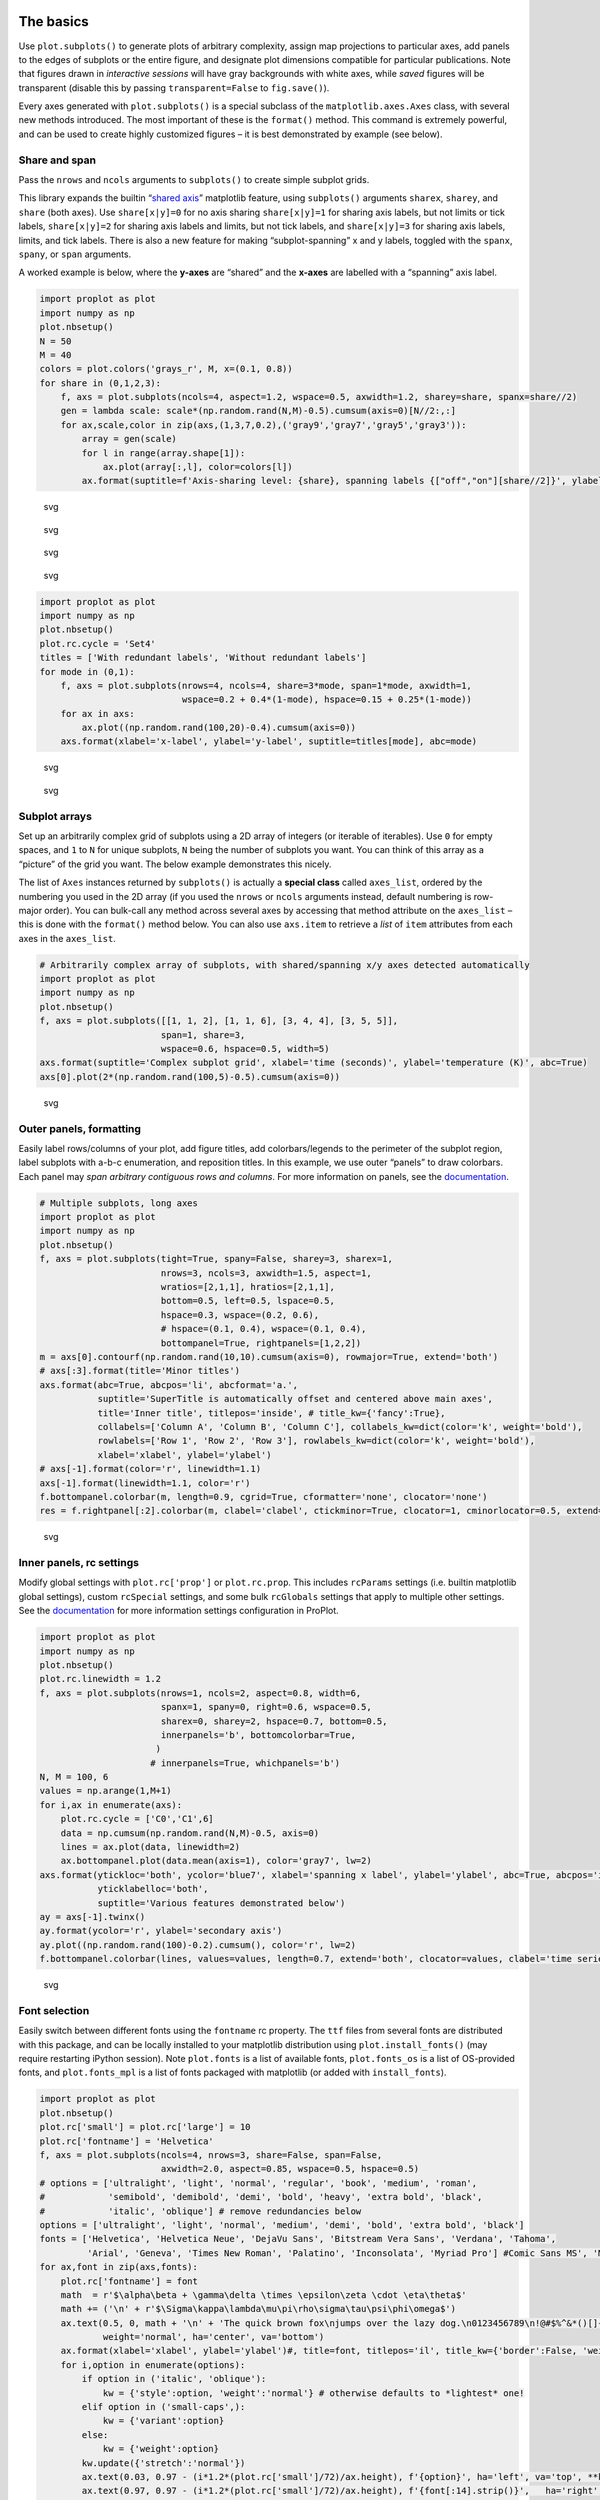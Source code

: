 .. raw:: html

   <!-- See: https://predictablynoisy.com/jekyll-markdown-nbconvert -->

.. raw:: html

   <!-- This is a simple template for trimming everything except cells -->

.. raw:: html

   <!-- and the figures they spit out. All remaining output is stripped. -->

.. raw:: html

   <!-- 
   This is provided as a *reference*, to see what the 'nbtemplate' template
   points to, and see the available block names that can be modified. Apparently
   the super() block says to use the parent 'extends' template method.
   -->

The basics
==========

Use ``plot.subplots()`` to generate plots of arbitrary complexity,
assign map projections to particular axes, add panels to the edges of
subplots or the entire figure, and designate plot dimensions compatible
for particular publications. Note that figures drawn in *interactive
sessions* will have gray backgrounds with white axes, while *saved*
figures will be transparent (disable this by passing
``transparent=False`` to ``fig.save()``).

Every axes generated with ``plot.subplots()`` is a special subclass of
the ``matplotlib.axes.Axes`` class, with several new methods introduced.
The most important of these is the ``format()`` method. This command is
extremely powerful, and can be used to create highly customized figures
– it is best demonstrated by example (see below).

Share and span
--------------

Pass the ``nrows`` and ``ncols`` arguments to ``subplots()`` to create
simple subplot grids.

This library expands the builtin “`shared
axis <https://matplotlib.org/examples/pylab_examples/shared_axis_demo.html>`__”
matplotlib feature, using ``subplots()`` arguments ``sharex``,
``sharey``, and ``share`` (both axes). Use ``share[x|y]=0`` for no axis
sharing ``share[x|y]=1`` for sharing axis labels, but not limits or tick
labels, ``share[x|y]=2`` for sharing axis labels and limits, but not
tick labels, and ``share[x|y]=3`` for sharing axis labels, limits, and
tick labels. There is also a new feature for making “subplot-spanning” x
and y labels, toggled with the ``spanx``, ``spany``, or ``span``
arguments.

A worked example is below, where the **y-axes** are “shared” and the
**x-axes** are labelled with a “spanning” axis label.

.. code:: python

   import proplot as plot
   import numpy as np
   plot.nbsetup()
   N = 50
   M = 40
   colors = plot.colors('grays_r', M, x=(0.1, 0.8))
   for share in (0,1,2,3):
       f, axs = plot.subplots(ncols=4, aspect=1.2, wspace=0.5, axwidth=1.2, sharey=share, spanx=share//2)
       gen = lambda scale: scale*(np.random.rand(N,M)-0.5).cumsum(axis=0)[N//2:,:]
       for ax,scale,color in zip(axs,(1,3,7,0.2),('gray9','gray7','gray5','gray3')):
           array = gen(scale)
           for l in range(array.shape[1]):
               ax.plot(array[:,l], color=colors[l])
           ax.format(suptitle=f'Axis-sharing level: {share}, spanning labels {["off","on"][share//2]}', ylabel='y-label', xlabel='x-axis label')

.. raw:: html

   <!--
   Configured ipython notebook.
   Adjusting gridspec.
   Adjusting gridspec.
   Adjusting gridspec.
   Adjusting gridspec.

   ```
   {:.output_stream}
   ```
   -->

.. figure:: /tools/files/proplot_showcase_files/proplot_showcase_2_1.svg
   :alt: svg

   svg

.. figure:: /tools/files/proplot_showcase_files/proplot_showcase_2_2.svg
   :alt: svg

   svg

.. figure:: /tools/files/proplot_showcase_files/proplot_showcase_2_3.svg
   :alt: svg

   svg

.. figure:: /tools/files/proplot_showcase_files/proplot_showcase_2_4.svg
   :alt: svg

   svg

.. code:: python

   import proplot as plot
   import numpy as np
   plot.nbsetup()
   plot.rc.cycle = 'Set4'
   titles = ['With redundant labels', 'Without redundant labels']
   for mode in (0,1):
       f, axs = plot.subplots(nrows=4, ncols=4, share=3*mode, span=1*mode, axwidth=1,
                              wspace=0.2 + 0.4*(1-mode), hspace=0.15 + 0.25*(1-mode))
       for ax in axs:
           ax.plot((np.random.rand(100,20)-0.4).cumsum(axis=0))
       axs.format(xlabel='x-label', ylabel='y-label', suptitle=titles[mode], abc=mode)

.. raw:: html

   <!--
   Configured ipython notebook.
   Adjusting gridspec.
   Resetting rcparams.
   Adjusting gridspec.

   ```
   {:.output_stream}
   ```
   -->

.. figure:: /tools/files/proplot_showcase_files/proplot_showcase_3_1.svg
   :alt: svg

   svg

.. figure:: /tools/files/proplot_showcase_files/proplot_showcase_3_2.svg
   :alt: svg

   svg

Subplot arrays
--------------

Set up an arbitrarily complex grid of subplots using a 2D array of
integers (or iterable of iterables). Use ``0`` for empty spaces, and
``1`` to ``N`` for unique subplots, ``N`` being the number of subplots
you want. You can think of this array as a “picture” of the grid you
want. The below example demonstrates this nicely.

The list of ``Axes`` instances returned by ``subplots()`` is actually a
**special class** called ``axes_list``, ordered by the numbering you
used in the 2D array (if you used the ``nrows`` or ``ncols`` arguments
instead, default numbering is row- major order). You can bulk-call any
method across several axes by accessing that method attribute on the
``axes_list`` – this is done with the ``format()`` method below. You can
also use ``axs.item`` to retrieve a *list* of ``item`` attributes from
each axes in the ``axes_list``.

.. code:: python

   # Arbitrarily complex array of subplots, with shared/spanning x/y axes detected automatically
   import proplot as plot
   import numpy as np
   plot.nbsetup()
   f, axs = plot.subplots([[1, 1, 2], [1, 1, 6], [3, 4, 4], [3, 5, 5]],
                          span=1, share=3,
                          wspace=0.6, hspace=0.5, width=5)
   axs.format(suptitle='Complex subplot grid', xlabel='time (seconds)', ylabel='temperature (K)', abc=True)
   axs[0].plot(2*(np.random.rand(100,5)-0.5).cumsum(axis=0))

.. raw:: html

   <!--
   Configured ipython notebook.

   ```
   {:.output_stream}
   ```
   -->

.. raw:: html

   <!--
   {:.output_data_text}
   ```
   [<matplotlib.lines.Line2D at 0xb1a5ccc88>,
    <matplotlib.lines.Line2D at 0xb19d38198>,
    <matplotlib.lines.Line2D at 0xb19d38240>,
    <matplotlib.lines.Line2D at 0xb19d386d8>,
    <matplotlib.lines.Line2D at 0xb19d38668>]
   ```
   -->

.. raw:: html

   <!--
   Adjusting gridspec.

   ```
   {:.output_stream}
   ```
   -->

.. figure:: /tools/files/proplot_showcase_files/proplot_showcase_5_3.svg
   :alt: svg

   svg

Outer panels, formatting
------------------------

Easily label rows/columns of your plot, add figure titles, add
colorbars/legends to the perimeter of the subplot region, label subplots
with a-b-c enumeration, and reposition titles. In this example, we use
outer “panels” to draw colorbars. Each panel may *span arbitrary
contiguous rows and columns*. For more information on panels, see the
`documentation <https://lukelbd.github.io/tools/proplot/doc>`__.

.. code:: python

   # Multiple subplots, long axes
   import proplot as plot
   import numpy as np
   plot.nbsetup()
   f, axs = plot.subplots(tight=True, spany=False, sharey=3, sharex=1,
                          nrows=3, ncols=3, axwidth=1.5, aspect=1,
                          wratios=[2,1,1], hratios=[2,1,1],
                          bottom=0.5, left=0.5, lspace=0.5,
                          hspace=0.3, wspace=(0.2, 0.6),
                          # hspace=(0.1, 0.4), wspace=(0.1, 0.4),
                          bottompanel=True, rightpanels=[1,2,2])
   m = axs[0].contourf(np.random.rand(10,10).cumsum(axis=0), rowmajor=True, extend='both')
   # axs[:3].format(title='Minor titles')
   axs.format(abc=True, abcpos='li', abcformat='a.',
              suptitle='SuperTitle is automatically offset and centered above main axes',
              title='Inner title', titlepos='inside', # title_kw={'fancy':True},
              collabels=['Column A', 'Column B', 'Column C'], collabels_kw=dict(color='k', weight='bold'),
              rowlabels=['Row 1', 'Row 2', 'Row 3'], rowlabels_kw=dict(color='k', weight='bold'),
              xlabel='xlabel', ylabel='ylabel')
   # axs[-1].format(color='r', linewidth=1.1)
   axs[-1].format(linewidth=1.1, color='r')
   f.bottompanel.colorbar(m, length=0.9, cgrid=True, cformatter='none', clocator='none')
   res = f.rightpanel[:2].colorbar(m, clabel='clabel', ctickminor=True, clocator=1, cminorlocator=0.5, extend='neither') # draws two colorbars simultaneously

.. raw:: html

   <!--
   Configured ipython notebook.
   Adjusting gridspec.
   Resetting rcparams.

   ```
   {:.output_stream}
   ```
   -->

.. figure:: /tools/files/proplot_showcase_files/proplot_showcase_7_1.svg
   :alt: svg

   svg

Inner panels, rc settings
-------------------------

Modify global settings with ``plot.rc['prop']`` or ``plot.rc.prop``.
This includes ``rcParams`` settings (i.e. builtin matplotlib global
settings), custom ``rcSpecial`` settings, and some bulk ``rcGlobals``
settings that apply to multiple other settings. See the
`documentation <https://lukelbd.github.io/tools/proplot/doc>`__ for more
information settings configuration in ProPlot.

.. code:: python

   import proplot as plot
   import numpy as np
   plot.nbsetup()
   plot.rc.linewidth = 1.2
   f, axs = plot.subplots(nrows=1, ncols=2, aspect=0.8, width=6,
                          spanx=1, spany=0, right=0.6, wspace=0.5,
                          sharex=0, sharey=2, hspace=0.7, bottom=0.5,
                          innerpanels='b', bottomcolorbar=True,
                         )
                        # innerpanels=True, whichpanels='b')
   N, M = 100, 6
   values = np.arange(1,M+1)
   for i,ax in enumerate(axs):
       plot.rc.cycle = ['C0','C1',6]
       data = np.cumsum(np.random.rand(N,M)-0.5, axis=0)
       lines = ax.plot(data, linewidth=2)
       ax.bottompanel.plot(data.mean(axis=1), color='gray7', lw=2)
   axs.format(ytickloc='both', ycolor='blue7', xlabel='spanning x label', ylabel='ylabel', abc=True, abcpos='il',
              yticklabelloc='both',
              suptitle='Various features demonstrated below')
   ay = axs[-1].twinx()
   ay.format(ycolor='r', ylabel='secondary axis')
   ay.plot((np.random.rand(100)-0.2).cumsum(), color='r', lw=2)
   f.bottompanel.colorbar(lines, values=values, length=0.7, extend='both', clocator=values, clabel='time series no.')

.. raw:: html

   <!--
   Configured ipython notebook.

   ```
   {:.output_stream}
   ```
   -->

.. raw:: html

   <!--
   {:.output_data_text}
   ```
   (<matplotlib.axes._subplots.AxesSubplot at 0xb1d620518>,
    <matplotlib.colorbar.Colorbar at 0xb1d6175f8>)
   ```
   -->

.. raw:: html

   <!--
   Adjusting gridspec.
   Resetting rcparams.

   ```
   {:.output_stream}
   ```
   -->

.. figure:: /tools/files/proplot_showcase_files/proplot_showcase_9_3.svg
   :alt: svg

   svg

Font selection
--------------

Easily switch between different fonts using the ``fontname`` rc
property. The ``ttf`` files from several fonts are distributed with this
package, and can be locally installed to your matplotlib distribution
using ``plot.install_fonts()`` (may require restarting iPython session).
Note ``plot.fonts`` is a list of available fonts, ``plot.fonts_os`` is a
list of OS-provided fonts, and ``plot.fonts_mpl`` is a list of fonts
packaged with matplotlib (or added with ``install_fonts``).

.. code:: python

   import proplot as plot
   plot.nbsetup()
   plot.rc['small'] = plot.rc['large'] = 10
   plot.rc['fontname'] = 'Helvetica'
   f, axs = plot.subplots(ncols=4, nrows=3, share=False, span=False,
                          axwidth=2.0, aspect=0.85, wspace=0.5, hspace=0.5)
   # options = ['ultralight', 'light', 'normal', 'regular', 'book', 'medium', 'roman',
   #            'semibold', 'demibold', 'demi', 'bold', 'heavy', 'extra bold', 'black',
   #            'italic', 'oblique'] # remove redundancies below
   options = ['ultralight', 'light', 'normal', 'medium', 'demi', 'bold', 'extra bold', 'black']
   fonts = ['Helvetica', 'Helvetica Neue', 'DejaVu Sans', 'Bitstream Vera Sans', 'Verdana', 'Tahoma',
            'Arial', 'Geneva', 'Times New Roman', 'Palatino', 'Inconsolata', 'Myriad Pro'] #Comic Sans MS', 'Myriad Pro']
   for ax,font in zip(axs,fonts):
       plot.rc['fontname'] = font
       math  = r'$\alpha\beta + \gamma\delta \times \epsilon\zeta \cdot \eta\theta$'
       math += ('\n' + r'$\Sigma\kappa\lambda\mu\pi\rho\sigma\tau\psi\phi\omega$')
       ax.text(0.5, 0, math + '\n' + 'The quick brown fox\njumps over the lazy dog.\n0123456789\n!@#$%^&*()[]{};:,./?',
               weight='normal', ha='center', va='bottom')
       ax.format(xlabel='xlabel', ylabel='ylabel')#, title=font, titlepos='il', title_kw={'border':False, 'weight':'bold'}) #, rc_kw={'fontname':font})
       for i,option in enumerate(options):
           if option in ('italic', 'oblique'):
               kw = {'style':option, 'weight':'normal'} # otherwise defaults to *lightest* one!
           elif option in ('small-caps',):
               kw = {'variant':option}
           else:
               kw = {'weight':option}
           kw.update({'stretch':'normal'})
           ax.text(0.03, 0.97 - (i*1.2*(plot.rc['small']/72)/ax.height), f'{option}', ha='left', va='top', **kw)
           ax.text(0.97, 0.97 - (i*1.2*(plot.rc['small']/72)/ax.height), f'{font[:14].strip()}',   ha='right', va='top', **kw)

.. raw:: html

   <!--
   Configured ipython notebook.
   Adjusting gridspec.
   Resetting rcparams.

   ```
   {:.output_stream}
   ```
   -->

.. figure:: /tools/files/proplot_showcase_files/proplot_showcase_11_1.svg
   :alt: svg

   svg

Cartopy vs. Basemap
-------------------

Here we can see how Cartopy’s low-level integration with the matplotlib
API shines. With basemap, your data must simply be transformed to
map-projection coordinates. With cartopy, the underlying plotting tools
operate in map- projection coordinates.

.. code:: python

   import proplot as plot
   import numpy as np
   plot.nbsetup()
   # First make figure
   f, axs = plot.subplots(ncols=2, nrows=2, width=7, hspace=0.2, wspace=0.3, top=0.5,
                          bottomcolorbars=True, bwidth=0.2, bottom=0.2,
                          proj='hammer', proj_kw={'lon_0':0},
                          # basemap=False,
                          basemap={(1,3):False, (2,4):True},
                          )
   offset = 20
   x = plot.arange(-180+offset,180+offset-1,60)
   y = plot.arange(-60,60+1,30)
   data = np.random.rand(len(x), len(y))
   for ax,p,pcolor,basemap in zip(axs,range(4),[1,1,0,0],[0,1,0,1]):
       # adfdas
       m = None
       cmap = ['sunset', 'sunrise'][basemap]
       levels = [0, .3, .5, .7, .9, 1]
       levels = np.linspace(0,1,11)
       if pcolor:
           m = ax.pcolorpoly(x, y, data, levels=levels, cmap=cmap, extend='both', extremes=True)
           ax.scatter(np.random.rand(5,5)*180, 180*np.random.rand(5,5))
       if not pcolor:
           m = ax.contourf(x, y, data, levels=levels, cmap=cmap, extend='both', extremes=False)
           ax.scatter(np.random.rand(5,5)*180, 180*np.random.rand(5,5))
       ax.format(facecolor='gray2', suptitle='Hammer projection in different mapping frameworks', collabels=['Cartopy', 'Basemap'])
       if p<2:
           ax, c = f.bottompanel[p].colorbar(m, clabel='values', ctickminor=False)
       # print(p, ax._sharex, ax._sharey, list(ax._shared_x_axes))
       # if p==2:
           # raise Exception

.. raw:: html

   <!--
   Configured ipython notebook.
   Warning: Cannot label meridians on Hammer basemapWarning: Cannot label meridians on Hammer basemapResetting rcparams.

   ```
   {:.output_stream}
   ```
   -->

.. figure:: /tools/files/proplot_showcase_files/proplot_showcase_13_1.svg
   :alt: svg

   svg

Meridian and parallel labelling only work for stereographic and Mercator
projections in cartopy. However, the cartopy API is much more flexible
and much more powerful. Even complex plotting algorithms like
``tricontour`` work with cartopy. Another custom colormap is used below.

.. code:: python

   import proplot as plot
   plot.nbsetup()
   import numpy as np
   f, axs = plot.subplots(ncols=2, width=7, proj={1:'merc', 2:'nplaea'},
                          wspace=0.5, basemap={1:False, 2:True},
                          proj_kw={1:{'lon_0':0}, 2:{'lon_0':0, 'boundinglat':5}}, left=0.4, right=0.4, bottom=0.2)
   # First the tricolor cartopy plot
   axs.set_adjustable('box')
   ax = axs[0]
   np.random.seed(3498)
   x, y = np.random.uniform(size=(100, 2)).T
   z = np.exp(-x**2 - y**2)
   x = (x-0.5)*360
   y = (y-0.5)*180
   levels = np.linspace(0, 1, 100)
   cnt = ax.tripcolor(x, y, z, levels=levels, cmap='Sea')
   ax.format(title='Tricontour plot', xlabels='b', xlocator=60, ylocator=20)
   # Next the basemap one
   ax = axs[1]
   N = 20
   x = np.linspace(-180, 180, N)
   x = x[:-1] # smooth transition across cutoff
   y = np.linspace(-70, 70, N)
   levels = np.linspace(0, 1, 100)
   ax.format(title='Basemap plot', xlocator=plot.arange(-180,180,60), ylocator=plot.arange(-80,80,20),
             lonlabels='lrb', latlabels='')
   cnt = ax.contourf(x, y, np.random.rand(len(x), len(y)).cumsum(axis=0), cmap='Sea', levels=20)

.. raw:: html

   <!--
   Configured ipython notebook.

   ```
   {:.output_stream}
   ```
   -->

.. figure:: /tools/files/proplot_showcase_files/proplot_showcase_15_1.svg
   :alt: svg

   svg

New axis scales
===============

This package also provides some special axis “scales”, along with a tool
for creating arbitrary scales with “jumps” and “zooms”.

Latitude scales
---------------

The ``sine`` scale creates a geographically “area-weighted” latitude
axis. The ``mercator`` scale creates an axis in Mercator latitude
coordinates, which is occasionally useful `scientific
contexts <https://journals.ametsoc.org/doi/full/10.1175/JAS-D-11-039.1>`__.

.. code:: python

   import proplot as plot
   import numpy as np
   plot.nbsetup()
   plot.rc.update(color='gray7', facehatch='xxxx')
   f, axs = plot.subplots(ncols=2, width=7, share=0, span=0, wspace=0.7, left=0.6)
   n = 30
   x = np.linspace(-180,180,n)
   y = np.linspace(-85,85,n) # note sine just truncated values not in [-90,90], but Mercator transformation can reflect them
   y2 = np.linspace(-85,85,n) # for pcolor
   for i,(ax,scale,color) in enumerate(zip(axs,['mercator','sine'],['sky blue','coral'])):
       ax = axs[i-1]
       ax.plot(x, y, '-', color=color, lw=4)
       data = np.random.rand(len(x), len(y2))
       ax.pcolormesh(x, y2, data, cmap='grays', cmap_kw={'right': 0.8}) # use 'right' to trim the colormap from 0-1 color range to 0-0.8 color range
       ax.format(xlabel='longitude', ylabel='latitude', title=scale.title() + '-latitude y-axis', yscale=scale,
                 ytickloc='left', suptitle='Projection coordinate y-axes',
                 xformatter='deglon', yformatter='deglat', grid=False,
                 xscale='linear', xlim=None, ylim=(-85,85))

.. raw:: html

   <!--
   Configured ipython notebook.
   Adjusting gridspec.
   Resetting rcparams.

   ```
   {:.output_stream}
   ```
   -->

.. figure:: /tools/files/proplot_showcase_files/proplot_showcase_18_1.svg
   :alt: svg

   svg

Inverse scale
-------------

A scale useful primarily where you’d like to show the wavenumber and
wavelength on the same axis.

.. code:: python

   # Plot the response function for an imaginary 5-day lowpass filter
   import proplot as plot
   import numpy as np
   plot.nbsetup()
   plot.rc['axes.ymargin'] = 0
   cutoff = 0.3
   x = np.linspace(0.01,0.5,1000) # in wavenumber days
   response = (np.tanh(-((x - cutoff)/0.03)) + 1)/2 # imgarinary response function
   f, ax = plot.subplots(aspect=(3,1), width=6)#, tight=False, top=2)
   ax.fill_between(x, 0, response, hatch='xxx', facecolor='none', edgecolor='gray8', lw=1, clip_on=True)
   ax.axvline(cutoff, lw=2, dashes=(0.2,2), color='red')
   ax.format(xlabel='wavenumber (days$^{-1}$)', ylabel='response', grid=False)
   axy = ax.twiny()
   axy.format(xlim=(1/max(x), 1/min(x)), xlocator=np.array([20, 10, 5, 2, 1, 0.5, 0.2, 0.1, 0.05]),
             xscale='inverse', xlabel='period (days)',
             title='Title automatically offset above axis labels', titlepos='oc',
             suptitle='SuperTitle above everything', 
             )

.. raw:: html

   <!--
   Configured ipython notebook.
   Adjusting gridspec.
   Resetting rcparams.

   ```
   {:.output_stream}
   ```
   -->

.. figure:: /tools/files/proplot_showcase_files/proplot_showcase_20_1.svg
   :alt: svg

   svg

Pressure and height scales
--------------------------

Scale a height coordinate to correspond linearly with pressure using
``[x|y]scale='height'``. Scale a pressure coordinate to correspond
linearly with height using ``[x|y]scale='pressure'``. Note the scale
height assumed for these conversions is 7km – change this by using
``[x|y]scale=('height', scale_height)`` or
``[x|y]scale=('pressure', scale_height)``.

.. code:: python

   import proplot as plot
   import numpy as np
   plot.nbsetup()
   cutoff = 0.1
   f, axs = plot.subplots(aspect=(1,2.5), ncols=2,
                          bottom=0.4,
                          span=False, share=False, wspace=1, width=5, bottomlegend=True)
   N = 500
   H = 7.0
   p0 = 1000.0
   ylim = np.array([0, 25])
   ylims = [ylim, p0*np.exp(-ylim/H)]
   ylabs = ['height (km)', 'pressure (mb)']
   yscales = ['height', 'pressure']
   ylocators = [5, None]
   x = np.linspace(*ylim, N)
   xs = [x, 1000.0*np.exp(-x/H)]
   y = np.cumsum((np.random.rand(len(x))-0.5), axis=0)
   y = y - min(y)
   colors = ['gray5', 'gray7']
   ls = ['-', '--']
   label = 'z = scale height = 7km, p = p$_{0}$/e = 368mb'
   kw = dict(y=7, color='red', label=label, lw=2)
   for i,ax in enumerate(axs):
       i = 1-i
       ax.plot(y, xs[i], color=colors[i], lw=2, ls=ls[i])
       ax.format(ylim=ylims[i], xlabel='quantity (units)', ylabel=ylabs[i],
                 ylocator=ylocators[i], gridminor=True,
                 suptitle='Profiles with pressure and height as the linear scale', abc=True)
       if i==0:
           h = ax.axhline(**kw)
       ax = ax.twinx()
       i = 1-i
       ax.format(ylim=ylims[i], ylabel=ylabs[i], yscale=yscales[i], ylocator=ylocators[i])
       if i==0:
           h = ax.axhline(**kw)
   f.bottompanel.legend([h])

.. raw:: html

   <!--
   Configured ipython notebook.

   ```
   {:.output_stream}
   ```
   -->

.. raw:: html

   <!--
   {:.output_data_text}
   ```
   (<matplotlib.axes._subplots.PanelAxesSubplot at 0x118e79748>,
    [<matplotlib.legend.Legend at 0x118fb98d0>])
   ```
   -->

.. raw:: html

   <!--
   Adjusting gridspec.

   ```
   {:.output_stream}
   ```
   -->

.. figure:: /tools/files/proplot_showcase_files/proplot_showcase_22_3.svg
   :alt: svg

   svg

Cutoff scales
-------------

Use so-called “cutoff scales” to create x/y axes with discrete cutoffs,
or to have x/y axes span different magnitudes across different parts of
the axis. Useful when you have data with large outliers.

.. code:: python

   import proplot as plot
   import numpy as np
   plot.nbsetup()
   # plot.rc.fontname = 'Verdana'
   f, axs = plot.figure(width=6, nrows=4, aspect=(5,1),
                        hspace=0.5,
                        sharey=False, sharex=False)
   # Compression
   ax = axs[0]
   x = np.linspace(0,4*np.pi,1000)
   xticks = plot.arange(0,12,1.0)
   y = np.sin(x)
   y2 = np.cos(x)
   scales = [(3, np.pi), (0.3, 3*np.pi), (np.inf, np.pi, 2*np.pi), (5, np.pi, 2*np.pi)]
   titles = ('Zoom out of left', 'Zoom into left', 'Discrete cutoff', 'Fast jump')
   locators = [np.pi/3, np.pi/3, *([x*np.pi for x in plot.arange(0, 4, 0.25) if not (1 < x <= 2)] for i in range(2))]
   for ax,scale,title,locator in zip(axs,scales,titles,locators):
       ax.plot(x, y, lw=3, color='blue7')
       ax.plot(x, y2, lw=3, color='red7')
       ax.format(xscale=('cutoff', *scale), title=title,
                 xlim=(0,4*np.pi), ylabel='Wave amplitude', # note since 'spanning labels' turned on by default, only one label is drawn
                 xformatter='pi', xlocator=locator,
                 xtickminor=False, xgrid=True, ygrid=False)

.. raw:: html

   <!--
   Configured ipython notebook.
   Adjusting gridspec.

   ```
   {:.output_stream}
   ```
   -->

.. figure:: /tools/files/proplot_showcase_files/proplot_showcase_24_1.svg
   :alt: svg

   svg

Better colors
=============

ProPlot provides several tools for creating plots with beautiful color
palettes.

New color names
---------------

This first plot shows newly registered colors from the `Open
Color <https://github.com/yeun/open-color>`__ UI-design library. The
second plot shows the remaining registered colors, consisting of the
standard ROYGBIV names, “crayon” color names, and XKCD crowd-sourced
color names. I limit the named colors to those sufficiently distinct in
the HCL colorspace (see below), to eliminate redundant colors.

.. code:: python

   import proplot as plot
   plot.nbsetup()
   f = plot.color_show(['open'])

.. raw:: html

   <!--
   Configured ipython notebook.
   Saving to "/Users/ldavis/proplot/proplot/colors/colors_open.pdf".

   ```
   {:.output_stream}
   ```
   -->

.. figure:: /tools/files/proplot_showcase_files/proplot_showcase_27_1.svg
   :alt: svg

   svg

.. code:: python

   import proplot as plot
   plot.nbsetup()
   f = plot.color_show(nbreak=13)

.. raw:: html

   <!--
   Configured ipython notebook.
   Saving to "/Users/ldavis/proplot/proplot/colors/colors_xkcd-crayons.pdf".

   ```
   {:.output_stream}
   ```
   -->

.. figure:: /tools/files/proplot_showcase_files/proplot_showcase_28_1.svg
   :alt: svg

   svg

Discrete colormaps
------------------

The below figure shows the newly regsistered discrete colormaps or
“color cycles” – i.e., ``ListedColormap``\ s, whose transitions are not
meant to be smooth. Any discrete colormap name can be used as the
``cmap`` argument in a plotting command (e.g. ``contourf``), and any
smooth colormap name can be used as the ``cycler`` argument in a
plotting command (e.g. ``plot``), or as the default cycle
``plot.rc.cycle``, using ``cycle=('smooth_cmap', N)`` where ``N``
indicates the number of colors you wish to draw.

.. code:: python

   import proplot as plot
   plot.nbsetup()
   f = plot.cycle_show()

.. raw:: html

   <!--
   Configured ipython notebook.
   Saving to "/Users/ldavis/proplot/proplot/colors/cycles.pdf".

   ```
   {:.output_stream}
   ```
   -->

.. figure:: /tools/files/proplot_showcase_files/proplot_showcase_30_1.svg
   :alt: svg

   svg

Intro to colorspaces
--------------------

My colormap generating tools, and some of the colormaps I provide by
default, are based on linear transitions for each channel in any of the
following three HSV-like colorspaces.

The **HCL colorspace** is a purely perceptually uniform colorspace,
where colors are broken down into “hue” (color, range 0-360), “chroma”
(colorfulness, range 0-100), and “luminance” (brightness, range 0-100).

The problem is, many colors in the numeric range of this space are
“imaginary” (i.e. when converted to RGB, some channels exceed 1). We can
“clip” the RGB channels when this happens, or try a different approach:
the HSLuv colorspace, or the HPLuv colorspace.

The **HPLuv** colorspace scales 100 chroma to be the *minimum* max
chroma across *all hues for a given luminance*, and is hence more
appropriate for multi-hue colormaps. The **HSLuv** colorspace scales 100
chroma to be the *maximum possible for a given hue and luminance*, and
is hence more appropriate for single-hue colormaps (crossing hues in
this space make it more likely that bands of higher absolute chroma are
crossed; see the hue-luminance cross-section).

For more info, check out `this
page <http://www.hsluv.org/comparison/>`__.

.. code:: python

   import proplot as plot
   plot.nbsetup()
   f = plot.colorspace_breakdown(luminance=50)

.. raw:: html

   <!--
   Configured ipython notebook.
   Adjusting gridspec.
   Resetting rcparams.

   ```
   {:.output_stream}
   ```
   -->

.. figure:: /tools/files/proplot_showcase_files/proplot_showcase_32_1.svg
   :alt: svg

   svg

.. code:: python

   import proplot as plot
   plot.nbsetup()
   f = plot.colorspace_breakdown(chroma=60)

.. raw:: html

   <!--
   Configured ipython notebook.
   Adjusting gridspec.
   Resetting rcparams.

   ```
   {:.output_stream}
   ```
   -->

.. figure:: /tools/files/proplot_showcase_files/proplot_showcase_33_1.svg
   :alt: svg

   svg

.. code:: python

   import proplot as plot
   plot.nbsetup()
   f = plot.colorspace_breakdown(hue=0)

.. raw:: html

   <!--
   Configured ipython notebook.
   Adjusting gridspec.
   Resetting rcparams.

   ```
   {:.output_stream}
   ```
   -->

.. figure:: /tools/files/proplot_showcase_files/proplot_showcase_34_1.svg
   :alt: svg

   svg

.. code:: python

   import proplot as plot
   plot.nbsetup()
   plot.cmap_breakdown('NegPos')

.. raw:: html

   <!--
   Configured ipython notebook.

   ```
   {:.output_stream}
   ```
   -->

.. raw:: html

   <!--
   /Users/ldavis/anaconda3/lib/python3.6/site-packages/matplotlib/contour.py:1557: UserWarning: Warning: converting a masked element to nan.
     self.zmax = float(z.max())
   /Users/ldavis/anaconda3/lib/python3.6/site-packages/matplotlib/contour.py:1558: UserWarning: Warning: converting a masked element to nan.
     self.zmin = float(z.min())

   ```
   {:.output_stream}
   ```
   -->

.. raw:: html

   <!--
   Adjusting gridspec.

   ```
   {:.output_stream}
   ```
   -->

.. figure:: /tools/files/proplot_showcase_files/proplot_showcase_35_3.svg
   :alt: svg

   svg

.. code:: python

   import proplot as plot
   plot.nbsetup()
   plot.cmap_breakdown('Sunset')

.. raw:: html

   <!--
   Configured ipython notebook.

   ```
   {:.output_stream}
   ```
   -->

.. raw:: html

   <!--
   /Users/ldavis/anaconda3/lib/python3.6/site-packages/matplotlib/contour.py:1557: UserWarning: Warning: converting a masked element to nan.
     self.zmax = float(z.max())
   /Users/ldavis/anaconda3/lib/python3.6/site-packages/matplotlib/contour.py:1558: UserWarning: Warning: converting a masked element to nan.
     self.zmin = float(z.min())

   ```
   {:.output_stream}
   ```
   -->

.. raw:: html

   <!--
   Adjusting gridspec.

   ```
   {:.output_stream}
   ```
   -->

.. figure:: /tools/files/proplot_showcase_files/proplot_showcase_36_3.svg
   :alt: svg

   svg

Smooth colormaps
----------------

By default, matplotlib comes packaged with every
`ColorBrewer2.0 <http://colorbrewer2.org/>`__ colormap. I’ve removed
some outdated “miscellaneous” colormaps that are packaged by default
(see `this
reference <https://matplotlib.org/examples/color/colormaps_reference.html>`__),
and added the `cmOcean colormaps <https://matplotlib.org/cmocean/>`__,
and some pre- packaged colormaps I generated with the
``PerceptuallyUniformColormap`` class, which employs linear transitions
for each channel in any of the perceptually uniform colorpsaces. Note
**every colormap can be referenced by its lower-case name.**

.. code:: python

   import proplot as plot
   plot.nbsetup()
   f = plot.cmap_show(31)

.. raw:: html

   <!--
   Configured ipython notebook.
   Ignored colormaps: Wistia, afmhot, autumn, binary, bone, cool, coolwarm, copper, gist_gray, gist_heat, gist_yarg, gray, pink, seismic, spring, summer, winter, cividis, cubehelix, multi, bwr, coolwarm, seismic, CMRmap, brg, flag, gist_earth, gist_ncar, gist_rainbow, gist_stern, gnuplot, gnuplot2, hot, hsv, jet, nipy_spectral, ocean, prism, rainbow, terrain
   Adjusting gridspec.
   Saving to "/Users/ldavis/proplot/proplot/cmaps/colormaps.pdf".

   ```
   {:.output_stream}
   ```
   -->

.. figure:: /tools/files/proplot_showcase_files/proplot_showcase_38_1.svg
   :alt: svg

   svg

Cmap specification
------------------

This is one of the most versatile features offered by ProPlot. Colormaps
can be declared as gradations of a single color (e.g. ``maroon``),
registered colormap names (e.g. ``glacial``), registered color cycle
names (e.g. ``tropical``), lists of colors (the ``listmap`` list below),
and arbitrary linear transformations in HSL space (the ``flymap``
dictionary below). Color cycles can be declared in the same way as
colormaps, optionally with an iterable ``(cmap argument(s), N)`` where
``N`` indicates the number of colors you wish to draw.

To **concatenate** arbitrary colormaps, just pass an iterable containing
the previously described “colormap indicators” (e.g. ``('C0', 'C1')``
concatenates two single-hue dark-light gradation colormaps). Note this
means, if you want a ``ListedColormap`` from a list of input colors, you
must use ``cmap=[['color1', 'color2', ...]]`` insteaad of
``cmap=['color1', 'color2', ...]``.

To **clip** colors in your colormap, use ``left=n``, ``right=m``, or
``x=(n,m)`` where ``n`` and ``m`` are between 0 and 1.

To **build** a perceptually uniform colormap on-the-fly pass a
dictionary with keys ``l[uminance]``, ``c[hroma]``, and ``h[ue]`` (you
can pass the first letters or the full words). The corresponding values
should indicate the range of hues, luminances, and chromas across which
you want your colormap to linearly vary. Specify color name strings, and
ProPlot will look up the corresponding channel value for that color.
Specify ``'string+/-number'`` to offset the channel value for that color
by any number. Use a ``gamma>1`` to make the colormap “linger” on
brighter/less colorful colors (i.e. the transitions will not be exactly
linear). Note **hues vary from 0 to 360**, while **luminance and chroma
vary from 0 to 100**.

.. code:: python

   import numpy as np
   import proplot as plot
   plot.nbsetup()
   flymap = {'h':['blue-360','red'], 'l':[98, 20], 'space':'hpl', 'gamma':1.4}
   listmap = ('light green', 'blue violet', 'sky blue', 'blue green', 'red violet')
   cmaps  = ['maroon',     ('C0','C2'),    'tropical', 'glacial',         flymap,     [listmap], 'blood', 'blood']
   cycles = [('maroon',N), ('C0','C2', N), 'tropical', ('glacial', N//2), (flymap, 5), listmap,  'blood', 'blood']
   kws = [{}]*(len(cycles) - 1) + [{'left':0.3, 'right':0.9}] # clip colors on the last colormap
   f, axs = plot.subplots(ncols=2, nrows=(len(cmaps)+1)//2,
                          axwidth=3, aspect=(5,4), share=3,
                          innerpanels_kw={'hspace':0.1, 'wwidth':0.8}, hspace=0.1,
                          innerpanels='r', innercolorbars='b')
   # Lines
   N = 12
   lines = np.random.rand(20,N) - 0.5
   lines = lines[:,:1] + lines.cumsum(axis=0) + np.arange(0,N)
   ylim = (0,11)
   scales = [0.1, 0.3, 0.5, 0.7]
   for i,(ax,cmap,cycle,kw) in enumerate(zip(axs,cmaps,cycles,kws)):
       data = np.cos(np.sin(scales[i//2] * np.linspace(0,N,N)[None,:] * np.linspace(0,N,N)[:,None])) # psychadelic colors
       m = ax.contourf(data, cmap=cmap, cmap_kw=kw, levels=10)
       # ax.contour(data, colors='w', linewidths=0.5)
       ax.rightpanel.plot(lines, lw=2, cycle=cycle, cycle_kw=kw) # one for each line
       ax.rightpanel.format(ylocator='none', ylim=ylim)
       ax.bottompanel.colorbar(m, clocator='none')
   axs.format(suptitle='Various ways to declare colormaps and cycles', abc=True, abcpos='il',
              xlim=None, xticks='none', ylim=ylim)

.. raw:: html

   <!--
   Configured ipython notebook.
   Adjusting gridspec.

   ```
   {:.output_stream}
   ```
   -->

.. figure:: /tools/files/proplot_showcase_files/proplot_showcase_40_1.svg
   :alt: svg

   svg

Other features
--------------

For any PerceptuallyUniformColormap, the chroma gamma (``gamma1``) and
the luminance gamma (``gamma2``) can be changed on-the-fly. For the
former, large numbers favor pale colors; for the latter, large numbers
favor bright colors. Thus this essentially gives the ‘white’ part of
sequential/diverging cmaps more emphasis.

Note I’ve also added support for pcolormesh *levels* and “extend”
options (not provided by default API). This is often very useful for
interpreting physical data with coarse resolution.

.. code:: python

   import proplot as plot
   import numpy as np
   plot.nbsetup()
   f, axs = plot.subplots(ncols=3, nrows=2, innercolorbars='r',
                          hspace=0.3, wspace=0.2, aspect=1.2,
                          bspace=0.1)
   data = np.random.rand(10,10).cumsum(axis=1)
   def show(ax, cmap, gamma):
       m1 = ax.pcolormesh(data, cmap=cmap, cmap_kw={'gamma2':gamma}, levels=10, extend='both')
       ax.rightpanel.colorbar(m1, clocator='none')
       ax.format(title=f'gamma = {gamma}', xlabel='x axis', ylabel='y axis', suptitle='Varying gamma, and demo of new pcolor options')
   cmap = 'verdant'
   show(axs[0], cmap, 0.8)
   show(axs[1], cmap, 1.0)
   show(axs[2], cmap, 1.4)
   cmap = 'fire'
   show(axs[3], cmap, 0.8)
   show(axs[4], cmap, 1.0)
   show(axs[5], cmap, 1.4)

.. raw:: html

   <!--
   Configured ipython notebook.
   Adjusting gridspec.

   ```
   {:.output_stream}
   ```
   -->

.. figure:: /tools/files/proplot_showcase_files/proplot_showcase_42_1.svg
   :alt: svg

   svg

I also enhanced the ``plot`` method to allow mapping colormap colors to
each (x,y) pair on a line. Use ``interp=n`` to interpolate ``n``
additional points between the provided (x,y) pairs and corresponding
colormap values, ``values``.

Also demonstrated below is the “stacked colorbar”, which is especially
useful where you have multiple colormaps on the same axes.

.. code:: python

   import proplot as plot
   import numpy as np
   plot.nbsetup()
   # Make a pretty spiral
   N = 12
   values = np.arange(1, N+1)
   radii = np.linspace(1,0.2,N)
   angles = np.linspace(0,4*np.pi,N)
   # Figure
   f, axs = plot.subplots(bottomcolorbar=True, ncols=2, wspace=0.35, aspect=1, axwidth=2.2, bwidth=0.8, span=False)
   cmaps = [('blues', 'reds'), 'golden']
   multipliers = [1.2, 1.4]
   for i,(ax,cmap) in enumerate(zip(axs,cmaps)):
       x = radii*np.cos(multipliers[i]*angles)
       y = radii*np.sin(multipliers[i]*angles)
       m = ax.plot(x, y, cmap=cmap, values=values+i*12,
                   linewidth=15, interp=1-i, cmap_kw={'left':i*0.05})
       ax.format(xlim=(-1,1), ylim=(-1,1), suptitle='Lines with smooth colormap gradations',
                 xlabel='cosine angle', ylabel='sine angle')
       ax, c = f.bottompanel.colorbar(m,  space=0.37, i=i, n=2, locator=None, label=f'label {i}')

.. raw:: html

   <!--
   Configured ipython notebook.
   Adjusting gridspec.

   ```
   {:.output_stream}
   ```
   -->

.. figure:: /tools/files/proplot_showcase_files/proplot_showcase_44_1.svg
   :alt: svg

   svg

